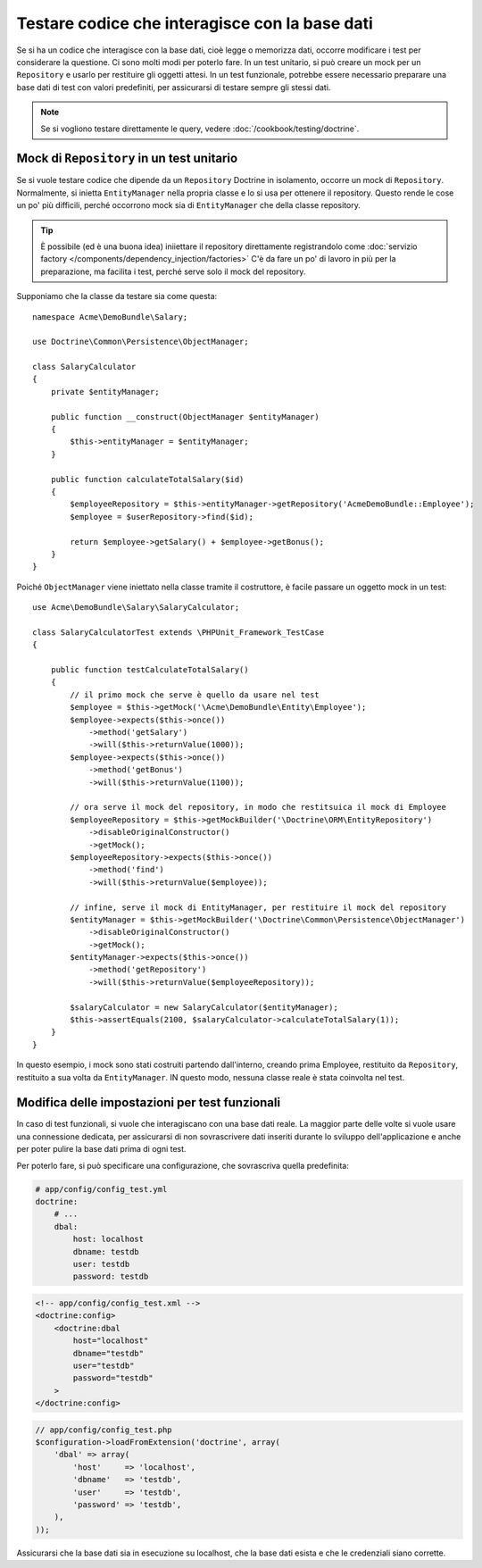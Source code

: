 .. index::
   single: Test; Base dati

Testare codice che interagisce con la base dati
===============================================

Se si ha un codice che interagisce con la base dati, cioè legge o memorizza dati,
occorre modificare i test per considerare la questione. Ci sono molti
modi per poterlo fare. In un test unitario, si può creare un mock
per un ``Repository`` e usarlo per restituire gli oggetti attesi. In un test funzionale,
potrebbe essere necessario preparare una base dati di test con valori predefiniti, per assicurarsi
di testare sempre gli stessi dati.

.. note::

    Se si vogliono testare direttamente le query, vedere :doc:`/cookbook/testing/doctrine`.

Mock di ``Repository`` in un test unitario
------------------------------------------

Se si vuole testare codice che dipende da un ``Repository`` Doctrine in isolamento,
occorre un  mock di ``Repository``. Normalmente, si inietta ``EntityManager``
nella propria classe e lo si usa per ottenere il repository. Questo rende le cose un po'
più difficili, perché occorrono mock sia di ``EntityManager`` che della classe
repository.

.. tip::

    È possibile (ed è una buona idea) iniiettare il repository direttamente
    registrandolo come :doc:`servizio factory </components/dependency_injection/factories>`
    C'è da fare un po' di lavoro in più per la preparazione, ma facilita i test, perché
    serve solo il mock del repository.

Supponiamo che la classe da testare sia come questa::

    namespace Acme\DemoBundle\Salary;
    
    use Doctrine\Common\Persistence\ObjectManager;
    
    class SalaryCalculator
    {
        private $entityManager;
        
        public function __construct(ObjectManager $entityManager)
        {
            $this->entityManager = $entityManager;
        }
        
        public function calculateTotalSalary($id)
        {
            $employeeRepository = $this->entityManager->getRepository('AcmeDemoBundle::Employee');
            $employee = $userRepository->find($id);
            
            return $employee->getSalary() + $employee->getBonus();
        }
    }

Poiché ``ObjectManager`` viene iniettato nella classe tramite il costruttore,
è facile passare un oggetto mock in un test::

    use Acme\DemoBundle\Salary\SalaryCalculator;

    class SalaryCalculatorTest extends \PHPUnit_Framework_TestCase
    {
        
        public function testCalculateTotalSalary()
        {
            // il primo mock che serve è quello da usare nel test
            $employee = $this->getMock('\Acme\DemoBundle\Entity\Employee');
            $employee->expects($this->once())
                ->method('getSalary')
                ->will($this->returnValue(1000));
            $employee->expects($this->once())
                ->method('getBonus')
                ->will($this->returnValue(1100));   
            
            // ora serve il mock del repository, in modo che restitsuica il mock di Employee
            $employeeRepository = $this->getMockBuilder('\Doctrine\ORM\EntityRepository')
                ->disableOriginalConstructor()
                ->getMock();
            $employeeRepository->expects($this->once())
                ->method('find')
                ->will($this->returnValue($employee));
                
            // infine, serve il mock di EntityManager, per restituire il mock del repository
            $entityManager = $this->getMockBuilder('\Doctrine\Common\Persistence\ObjectManager')
                ->disableOriginalConstructor()
                ->getMock();
            $entityManager->expects($this->once())
                ->method('getRepository')
                ->will($this->returnValue($employeeRepository));
            
            $salaryCalculator = new SalaryCalculator($entityManager);
            $this->assertEquals(2100, $salaryCalculator->calculateTotalSalary(1));
        }
    }
    
In questo esempio, i mock sono stati costruiti partendo dall'interno, creando prima
Employee, restituito  da ``Repository``, restituito a sua volta
da ``EntityManager``. IN questo modo, nessuna classe reale è stata coinvolta nel
test.

Modifica delle impostazioni per test funzionali    
-----------------------------------------------

In caso di test funzionali, si vuole che interagiscano con una base dati reale.
La maggior parte delle volte si vuole usare una connessione dedicata, per assicurarsi
di non sovrascrivere dati inseriti durante lo sviluppo dell'applicazione e anche
per poter pulire la base dati prima di ogni test.

Per poterlo fare, si può specificare una configurazione, che sovrascriva quella
predefinita:

.. code-block:: yaml

    # app/config/config_test.yml
    doctrine:
        # ...
        dbal:
            host: localhost
            dbname: testdb
            user: testdb
            password: testdb
            
.. code-block:: xml

    <!-- app/config/config_test.xml -->
    <doctrine:config>
        <doctrine:dbal
            host="localhost"
            dbname="testdb"
            user="testdb"
            password="testdb"
        >
    </doctrine:config>

.. code-block:: php

    // app/config/config_test.php
    $configuration->loadFromExtension('doctrine', array(
        'dbal' => array(
            'host'     => 'localhost',
            'dbname'   => 'testdb',
            'user'     => 'testdb',
            'password' => 'testdb',
        ),
    ));

Assicurarsi che la base dati sia in esecuzione su localhost, che la base dati esista
e che le credenziali siano corrette.
